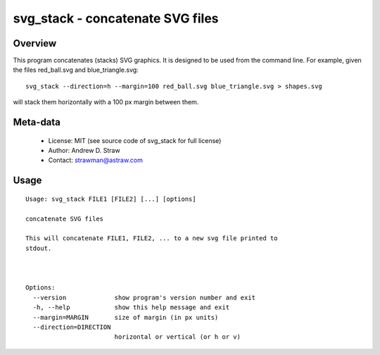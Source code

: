 svg_stack - concatenate SVG files
=================================

Overview
--------

This program concatenates (stacks) SVG graphics. It is designed to be
used from the command line. For example, given the files red_ball.svg
and blue_triangle.svg::

  svg_stack --direction=h --margin=100 red_ball.svg blue_triangle.svg > shapes.svg

will stack them horizontally with a 100 px margin between them.

Meta-data
---------

 * License: MIT (see source code of svg_stack for full license)
 * Author: Andrew D. Straw
 * Contact: strawman@astraw.com

Usage
-----

::

  Usage: svg_stack FILE1 [FILE2] [...] [options]

  concatenate SVG files

  This will concatenate FILE1, FILE2, ... to a new svg file printed to
  stdout.



  Options:
    --version             show program's version number and exit
    -h, --help            show this help message and exit
    --margin=MARGIN       size of margin (in px units)
    --direction=DIRECTION
                          horizontal or vertical (or h or v)

